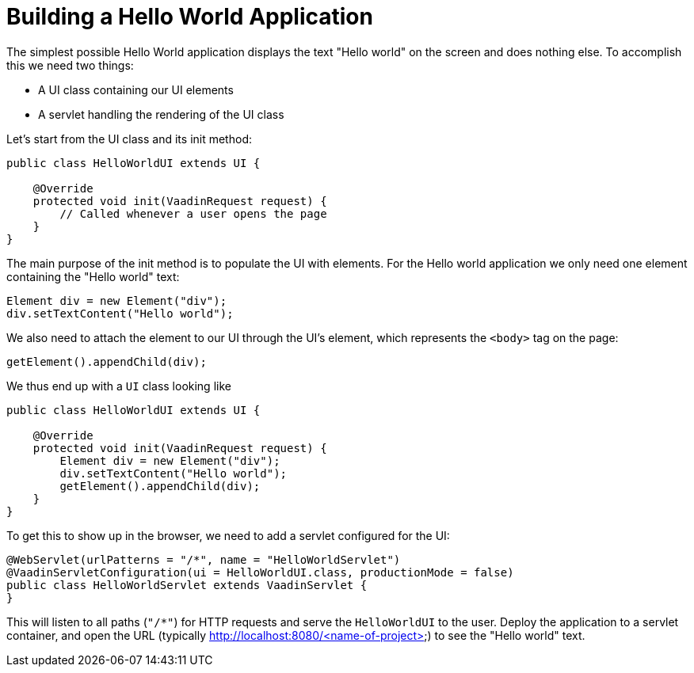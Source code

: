 = Building a Hello World Application

The simplest possible Hello World application displays the text "Hello world" on the screen and does nothing else. To accomplish this we need two things:

* A UI class containing our UI elements
* A servlet handling the rendering of the UI class

Let's start from the UI class and its init method:

[source,java]
----
public class HelloWorldUI extends UI {

    @Override
    protected void init(VaadinRequest request) {
        // Called whenever a user opens the page
    }
}
----

The main purpose of the init method is to populate the UI with elements. For the Hello world application we only need one element containing the "Hello world" text:
[source,java]
----
Element div = new Element("div");
div.setTextContent("Hello world");
----

We also need to attach the element to our UI through the UI's element, which represents the `<body>` tag on the page:
[source,java]
----
getElement().appendChild(div);
----

We thus end up with a `UI` class looking like

[source,java]
----
public class HelloWorldUI extends UI {

    @Override
    protected void init(VaadinRequest request) {
        Element div = new Element("div");
        div.setTextContent("Hello world");
        getElement().appendChild(div);
    }
}
----

To get this to show up in the browser, we need to add a servlet configured for the UI:

[source,java]
----
@WebServlet(urlPatterns = "/*", name = "HelloWorldServlet")
@VaadinServletConfiguration(ui = HelloWorldUI.class, productionMode = false)
public class HelloWorldServlet extends VaadinServlet {
}
----

This will listen to all paths (`"/*"`) for HTTP requests and serve the `HelloWorldUI` to the user. Deploy the application to a servlet container, and open the URL (typically http://localhost:8080/<name-of-project>) to see the "Hello world" text.
